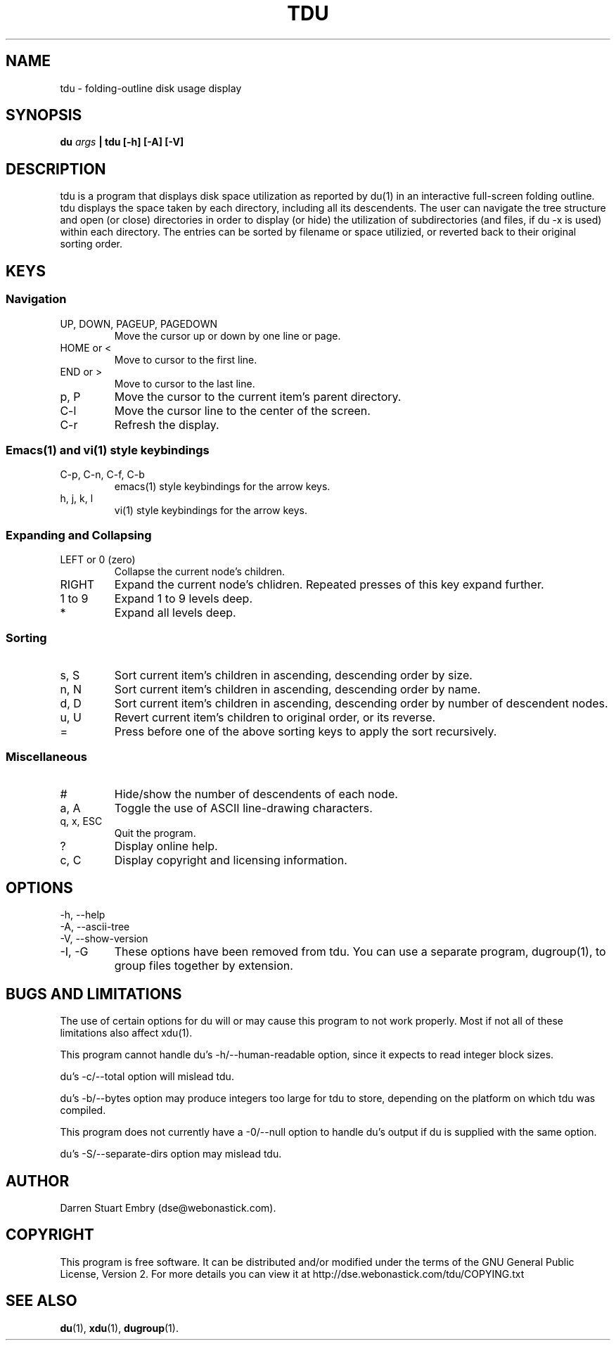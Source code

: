 .\" Process this file with
.\" groff -man -Tascii tdu.1
.\"
.\" tdu - a text-mode disk usage visualization utility
.\" Copyright (C) 2004 Darren Stuart Embry.  
.\" 
.\" This program is free software; you can redistribute it and/or modify
.\" it under the terms of the GNU General Public License as published by
.\" the Free Software Foundation; either version 2 of the License, or
.\" (at your option) any later version.
.\" 
.\" This program is distributed in the hope that it will be useful,
.\" but WITHOUT ANY WARRANTY; without even the implied warranty of
.\" MERCHANTABILITY or FITNESS FOR A PARTICULAR PURPOSE.  See the
.\" GNU General Public License for more details.
.\" 
.\" You should have received a copy of the GNU General Public License
.\" along with this program; if not, write to the Free Software
.\" Foundation, Inc., 59 Temple Place - Suite 330, Boston, MA 02111-1307$
.\"
.TH TDU 1 "2002-09-08" misc "Utilities"
.SH NAME
tdu \- folding-outline disk usage display
.SH SYNOPSIS
.BI "du " args
.B "| tdu [-h] [-A] [-V]"
.SH DESCRIPTION
tdu is a program that displays disk space utilization as reported by
du(1) in an interactive full-screen folding outline.  tdu displays the
space taken by each directory, including all its descendents.  The
user can navigate the tree structure and open (or close) directories
in order to display (or hide) the utilization of subdirectories (and
files, if du -x is used) within each directory.  The entries can be
sorted by filename or space utilizied, or reverted back to their
original sorting order.
.SH KEYS
.SS Navigation
.IP "UP, DOWN, PAGEUP, PAGEDOWN"
Move the cursor up or down by one line or page.
.IP "HOME or <"
Move to cursor to the first line.
.IP "END or >"
Move to cursor to the last line.
.IP "p, P"
Move the cursor to the current item's parent directory.
.IP "C-l"
Move the cursor line to the center of the screen.
.IP "C-r"
Refresh the display.
.SS Emacs(1) and vi(1) style keybindings
.IP "C-p, C-n, C-f, C-b"
emacs(1) style keybindings for the arrow keys.
.IP "h, j, k, l"
vi(1) style keybindings for the arrow keys.
.SS Expanding and Collapsing
.IP "LEFT or 0 (zero)"
Collapse the current node's children.
.IP "RIGHT"
Expand the current node's chlidren.
Repeated presses of this key expand further.
.IP "1 to 9"
Expand 1 to 9 levels deep.
.IP "*"
Expand all levels deep.
.SS Sorting
.IP "s, S"
Sort current item's children in ascending, descending order by size.
.IP "n, N"
Sort current item's children in ascending, descending order by name.
.IP "d, D"
Sort current item's children in ascending, descending order by
number of descendent nodes.
.IP "u, U"
Revert current item's children to original order, or its reverse.
.IP "="
Press before one of the above sorting keys to apply the sort recursively.
.SS Miscellaneous
.IP "#"
Hide/show the number of descendents of each node.
.IP "a, A"
Toggle the use of ASCII line-drawing characters.
.IP "q, x, ESC"
Quit the program.
.IP "?"
Display online help.
.IP "c, C"
Display copyright and licensing information.
.SH OPTIONS
.IP "-h, --help"
.IP "-A, --ascii-tree"
.IP "-V, --show-version"
.IP "-I, -G"
These options have been removed from tdu.
You can use a separate program, dugroup(1), to group files together by
extension.
.SH BUGS AND LIMITATIONS
The use of certain options for du will or may cause this program to
not work properly.  Most if not all of these limitations also affect
xdu(1).

This program cannot handle du's -h/--human-readable option, since it
expects to read integer block sizes.

du's -c/--total option will mislead tdu.

du's -b/--bytes option may produce integers too large for tdu to
store, depending on the platform on which tdu was compiled.

This program does not currently have a -0/--null option to handle du's
output if du is supplied with the same option.

du's -S/--separate-dirs option may mislead tdu.
.SH AUTHOR
Darren Stuart Embry (dse@webonastick.com).
.SH COPYRIGHT
This program is free software.  It can be distributed and/or modified under
the terms of the GNU General Public License, Version 2.  For more details you
can view it at http://dse.webonastick.com/tdu/COPYING.txt
.SH "SEE ALSO"
.BR du (1),
.BR xdu (1),
.BR dugroup (1).
